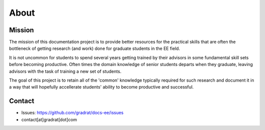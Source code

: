 ******
About 
******

Mission
========

The mission of this documentation project is to provide better resources for the practical skills that are often the bottleneck of getting research (and work) done for graduate students in the EE field. 

It is not uncommon for students to spend several years getting trained by their advisors in some fundamental skill sets before becoming productive. Often times the domain knowledge of senior students departs when they graduate, leaving advisors with the task of training a new set of students.

The goal of this project is to retain all of the 'common' knowledge typically required for such research and document it in a way that will hopefully accellerate students' ability to become productive and successful.

Contact
========

* Issues: https://github.com/gradrat/docs-ee/issues
* contact[at]gradrat[dot]com
